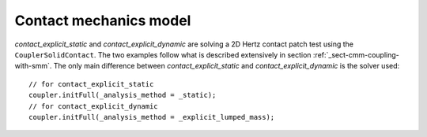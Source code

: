 Contact mechanics model
```````````````````````

`contact_explicit_static` and `contact_explicit_dynamic` are solving a 2D Hertz contact patch test using the ``CouplerSolidContact``.
The two examples follow what is described extensively in section :ref:`_sect-cmm-coupling-with-smm`. The only main difference between `contact_explicit_static` and `contact_explicit_dynamic` is the solver used::
    
    // for contact_explicit_static
    coupler.initFull(_analysis_method = _static);  
    // for contact_explicit_dynamic
    coupler.initFull(_analysis_method = _explicit_lumped_mass);  

.. figure:: examples/c++/contact_mechanics_model/images/hertz.svg
            :align: center
            :width: 60%

.. figure:: examples/c++/contact_mechanics_model/images/hertz.png
            :align: center
            :width: 60%
